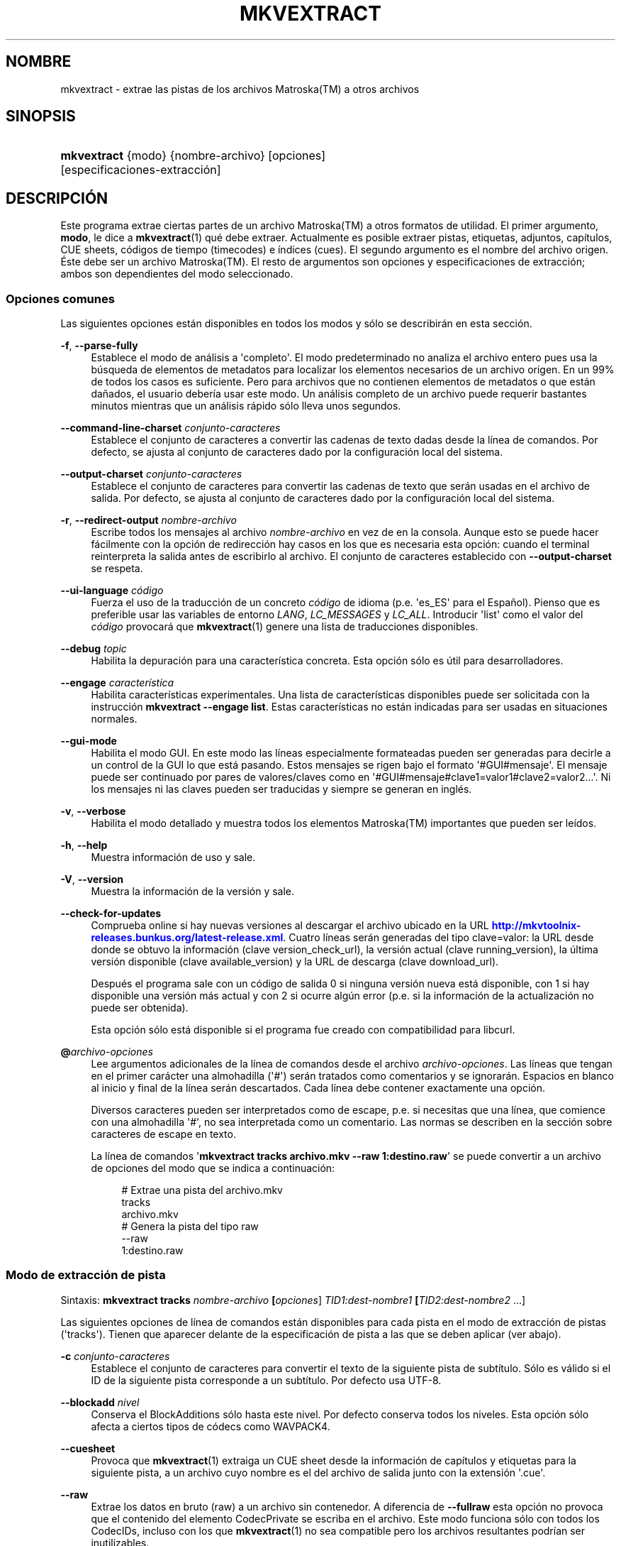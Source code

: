 '\" t
.\"     Title: mkvextract
.\"    Author: Moritz Bunkus <moritz@bunkus.org>
.\" Generator: DocBook XSL Stylesheets v1.78.1 <http://docbook.sf.net/>
.\"      Date: 2015-11-04
.\"    Manual: Comandos de usuario
.\"    Source: MKVToolNix 8.5.2
.\"  Language: Spanish
.\"
.TH "MKVEXTRACT" "1" "2015\-11\-04" "MKVToolNix 8\&.5\&.2" "Comandos de usuario"
.\" -----------------------------------------------------------------
.\" * Define some portability stuff
.\" -----------------------------------------------------------------
.\" ~~~~~~~~~~~~~~~~~~~~~~~~~~~~~~~~~~~~~~~~~~~~~~~~~~~~~~~~~~~~~~~~~
.\" http://bugs.debian.org/507673
.\" http://lists.gnu.org/archive/html/groff/2009-02/msg00013.html
.\" ~~~~~~~~~~~~~~~~~~~~~~~~~~~~~~~~~~~~~~~~~~~~~~~~~~~~~~~~~~~~~~~~~
.ie \n(.g .ds Aq \(aq
.el       .ds Aq '
.\" -----------------------------------------------------------------
.\" * set default formatting
.\" -----------------------------------------------------------------
.\" disable hyphenation
.nh
.\" disable justification (adjust text to left margin only)
.ad l
.\" -----------------------------------------------------------------
.\" * MAIN CONTENT STARTS HERE *
.\" -----------------------------------------------------------------
.SH "NOMBRE"
mkvextract \- extrae las pistas de los archivos Matroska(TM) a otros archivos
.SH "SINOPSIS"
.HP \w'\fBmkvextract\fR\ 'u
\fBmkvextract\fR {modo} {nombre\-archivo} [opciones] [especificaciones\-extracci\('on]
.SH "DESCRIPCI\('ON"
.PP
Este programa extrae ciertas partes de un archivo
Matroska(TM)
a otros formatos de utilidad\&. El primer argumento,
\fBmodo\fR, le dice a
\fBmkvextract\fR(1)
qu\('e debe extraer\&. Actualmente es posible extraer
pistas,
etiquetas,
adjuntos,
cap\('itulos,
CUE sheets,
c\('odigos de tiempo (timecodes)
e
\('indices (cues)\&. El segundo argumento es el nombre del archivo origen\&. \('Este debe ser un archivo
Matroska(TM)\&. El resto de argumentos son opciones y especificaciones de extracci\('on; ambos son dependientes del modo seleccionado\&.
.SS "Opciones comunes"
.PP
Las siguientes opciones est\('an disponibles en todos los modos y s\('olo se describir\('an en esta secci\('on\&.
.PP
\fB\-f\fR, \fB\-\-parse\-fully\fR
.RS 4
Establece el modo de an\('alisis a \*(Aqcompleto\*(Aq\&. El modo predeterminado no analiza el archivo entero pues usa la b\('usqueda de elementos de metadatos para localizar los elementos necesarios de un archivo origen\&. En un 99% de todos los casos es suficiente\&. Pero para archivos que no contienen elementos de metadatos o que est\('an da\(~nados, el usuario deber\('ia usar este modo\&. Un an\('alisis completo de un archivo puede requerir bastantes minutos mientras que un an\('alisis r\('apido s\('olo lleva unos segundos\&.
.RE
.PP
\fB\-\-command\-line\-charset\fR \fIconjunto\-caracteres\fR
.RS 4
Establece el conjunto de caracteres a convertir las cadenas de texto dadas desde la l\('inea de comandos\&. Por defecto, se ajusta al conjunto de caracteres dado por la configuraci\('on local del sistema\&.
.RE
.PP
\fB\-\-output\-charset\fR \fIconjunto\-caracteres\fR
.RS 4
Establece el conjunto de caracteres para convertir las cadenas de texto que ser\('an usadas en el archivo de salida\&. Por defecto, se ajusta al conjunto de caracteres dado por la configuraci\('on local del sistema\&.
.RE
.PP
\fB\-r\fR, \fB\-\-redirect\-output\fR \fInombre\-archivo\fR
.RS 4
Escribe todos los mensajes al archivo
\fInombre\-archivo\fR
en vez de en la consola\&. Aunque esto se puede hacer f\('acilmente con la opci\('on de redirecci\('on hay casos en los que es necesaria esta opci\('on: cuando el terminal reinterpreta la salida antes de escribirlo al archivo\&. El conjunto de caracteres establecido con
\fB\-\-output\-charset\fR
se respeta\&.
.RE
.PP
\fB\-\-ui\-language\fR \fIc\('odigo\fR
.RS 4
Fuerza el uso de la traducci\('on de un concreto
\fIc\('odigo\fR
de idioma (p\&.e\&. \*(Aqes_ES\*(Aq para el Espa\(~nol)\&. Pienso que es preferible usar las variables de entorno
\fILANG\fR,
\fILC_MESSAGES\fR
y
\fILC_ALL\fR\&. Introducir \*(Aqlist\*(Aq como el valor del
\fIc\('odigo\fR
provocar\('a que
\fBmkvextract\fR(1)
genere una lista de traducciones disponibles\&.
.RE
.PP
\fB\-\-debug\fR \fItopic\fR
.RS 4
Habilita la depuraci\('on para una caracter\('istica concreta\&. Esta opci\('on s\('olo es \('util para desarrolladores\&.
.RE
.PP
\fB\-\-engage\fR \fIcaracter\('istica\fR
.RS 4
Habilita caracter\('isticas experimentales\&. Una lista de caracter\('isticas disponibles puede ser solicitada con la instrucci\('on
\fBmkvextract \-\-engage list\fR\&. Estas caracter\('isticas no est\('an indicadas para ser usadas en situaciones normales\&.
.RE
.PP
\fB\-\-gui\-mode\fR
.RS 4
Habilita el modo GUI\&. En este modo las l\('ineas especialmente formateadas pueden ser generadas para decirle a un control de la GUI lo que est\('a pasando\&. Estos mensajes se rigen bajo el formato \*(Aq#GUI#mensaje\*(Aq\&. El mensaje puede ser continuado por pares de valores/claves como en \*(Aq#GUI#mensaje#clave1=valor1#clave2=valor2\&...\*(Aq\&. Ni los mensajes ni las claves pueden ser traducidas y siempre se generan en ingl\('es\&.
.RE
.PP
\fB\-v\fR, \fB\-\-verbose\fR
.RS 4
Habilita el modo detallado y muestra todos los elementos
Matroska(TM)
importantes que pueden ser le\('idos\&.
.RE
.PP
\fB\-h\fR, \fB\-\-help\fR
.RS 4
Muestra informaci\('on de uso y sale\&.
.RE
.PP
\fB\-V\fR, \fB\-\-version\fR
.RS 4
Muestra la informaci\('on de la versi\('on y sale\&.
.RE
.PP
\fB\-\-check\-for\-updates\fR
.RS 4
Comprueba online si hay nuevas versiones al descargar el archivo ubicado en la URL
\m[blue]\fBhttp://mkvtoolnix\-releases\&.bunkus\&.org/latest\-release\&.xml\fR\m[]\&. Cuatro l\('ineas ser\('an generadas del tipo
clave=valor: la URL desde donde se obtuvo la informaci\('on (clave
version_check_url), la versi\('on actual (clave
running_version), la \('ultima versi\('on disponible (clave
available_version) y la URL de descarga (clave
download_url)\&.
.sp
Despu\('es el programa sale con un c\('odigo de salida 0 si ninguna versi\('on nueva est\('a disponible, con 1 si hay disponible una versi\('on m\('as actual y con 2 si ocurre alg\('un error (p\&.e\&. si la informaci\('on de la actualizaci\('on no puede ser obtenida)\&.
.sp
Esta opci\('on s\('olo est\('a disponible si el programa fue creado con compatibilidad para libcurl\&.
.RE
.PP
\fB@\fR\fIarchivo\-opciones\fR
.RS 4
Lee argumentos adicionales de la l\('inea de comandos desde el archivo
\fIarchivo\-opciones\fR\&. Las l\('ineas que tengan en el primer car\('acter una almohadilla (\*(Aq#\*(Aq) ser\('an tratados como comentarios y se ignorar\('an\&. Espacios en blanco al inicio y final de la l\('inea ser\('an descartados\&. Cada l\('inea debe contener exactamente una opci\('on\&.
.sp
Diversos caracteres pueden ser interpretados como de escape, p\&.e\&. si necesitas que una l\('inea, que comience con una almohadilla \*(Aq#\*(Aq, no sea interpretada como un comentario\&. Las normas se describen en
la secci\('on sobre caracteres de escape en texto\&.
.sp
La l\('inea de comandos \*(Aq\fBmkvextract tracks archivo\&.mkv \-\-raw 1:destino\&.raw\fR\*(Aq se puede convertir a un archivo de opciones del modo que se indica a continuaci\('on:
.sp
.if n \{\
.RS 4
.\}
.nf
# Extrae una pista del archivo\&.mkv
tracks
archivo\&.mkv
# Genera la pista del tipo raw
\-\-raw
1:destino\&.raw
.fi
.if n \{\
.RE
.\}
.RE
.SS "Modo de extracci\('on de pista"
.PP
Sintaxis:
\fBmkvextract \fR\fB\fBtracks\fR\fR\fB \fR\fB\fInombre\-archivo\fR\fR\fB \fR\fB[\fIopciones\fR]\fR\fB \fR\fB\fITID1:dest\-nombre1\fR\fR\fB \fR\fB[\fITID2:dest\-nombre2\fR \&.\&.\&.]\fR
.PP
Las siguientes opciones de l\('inea de comandos est\('an disponibles para cada pista en el modo de extracci\('on de pistas (\*(Aqtracks\*(Aq)\&. Tienen que aparecer delante de la especificaci\('on de pista a las que se deben aplicar (ver abajo)\&.
.PP
\fB\-c\fR \fIconjunto\-caracteres\fR
.RS 4
Establece el conjunto de caracteres para convertir el texto de la siguiente pista de subt\('itulo\&. S\('olo es v\('alido si el ID de la siguiente pista corresponde a un subt\('itulo\&. Por defecto usa UTF\-8\&.
.RE
.PP
\fB\-\-blockadd\fR \fInivel\fR
.RS 4
Conserva el BlockAdditions s\('olo hasta este nivel\&. Por defecto conserva todos los niveles\&. Esta opci\('on s\('olo afecta a ciertos tipos de c\('odecs como WAVPACK4\&.
.RE
.PP
\fB\-\-cuesheet\fR
.RS 4
Provoca que
\fBmkvextract\fR(1)
extraiga un
CUE
sheet desde la informaci\('on de cap\('itulos y etiquetas para la siguiente pista, a un archivo cuyo nombre es el del archivo de salida junto con la extensi\('on \*(Aq\&.cue\*(Aq\&.
.RE
.PP
\fB\-\-raw\fR
.RS 4
Extrae los datos en bruto (raw) a un archivo sin contenedor\&. A diferencia de
\fB\-\-fullraw\fR
esta opci\('on no provoca que el contenido del elemento
CodecPrivate
se escriba en el archivo\&. Este modo funciona s\('olo con todos los
CodecIDs, incluso con los que
\fBmkvextract\fR(1)
no sea compatible pero los archivos resultantes podr\('ian ser inutilizables\&.
.RE
.PP
\fB\-\-fullraw\fR
.RS 4
Extrae los datos en bruto (raw) a un archivo sin contenedor\&. El contenido del elemento
CodecPrivate
se escribir\('a en el primer archivo si la pista contiene ese elemento en el encabezado\&. Este modo funciona s\('olo con todos los
CodecIDs, incluso con los que
\fBmkvextract\fR(1)
no sea compatible pero los archivos resultantes podr\('ian ser inutilizables\&.
.RE
.PP
\fITID:nombre\-salida\fR
.RS 4
Provoca la extracci\('on de la pista con el ID
\fITID\fR
a un archivo con el
\fInombre\-salida\fR
si dicha pista existe en el archivo fuente\&. Esta opci\('on puede ser usada m\('ultiples veces\&. Los IDs de la pista son los mismos que muestra
\fBmkvmerge\fR(1)
con la opci\('on
\fB\-\-identify\fR\&.
.sp
Cada nombre de salida s\('olo debe ser usado una vez\&. La \('unica excepci\('on son las pistas RealAudio y RealVideo\&. Si usas el mismo nombre para pistas diferentes entonces estas pistas ser\('an almacenadas en el mismo archivo\&. Ejemplo:
.sp
.if n \{\
.RS 4
.\}
.nf
mkvextract tracks entrada\&.mkv 1:salida\-dos\-pistas\&.rm 2:salida\-dos\-pistas\&.rm
.fi
.if n \{\
.RE
.\}
.RE
.SS "Modo de extracci\('on de etiquetas"
.PP
Sintaxis:
\fBmkvextract \fR\fB\fBtags\fR\fR\fB \fR\fB\fInombre\-archivo\fR\fR\fB \fR\fB[\fIopciones\fR]\fR
.PP
Las etiquetas extra\('idas se escriben a la consola a menos que la salida sea redirigida (vea la secci\('on a cerca de
redirecci\('on de salida
para m\('as detalles)\&.
.SS "Modo de extracci\('on de adjuntos"
.PP
Sintaxis:
\fBmkvextract \fR\fB\fBattachments\fR\fR\fB \fR\fB\fInombre\-archivo\fR\fR\fB \fR\fB[\fIopciones\fR]\fR\fB \fR\fB\fIAID1:salida1\fR\fR\fB \fR\fB[\fIAID2:salida2\fR \&.\&.\&.]\fR
.PP
\fIAID\fR:\fInombre\-salida\fR
.RS 4
Provoca la extracci\('on del adjunto con el ID
\fIAID\fR
a un archivo con el
\fInombre\-salida\fR
si dicho adjunto existe en el archivo fuente\&. Si el
\fInombre\-salida\fR
se deja vac\('io entonces ser\('a usado el nombre del adjunto en el archivo
Matroska(TM)\&. Esta opci\('on puede ser usada m\('ultiples veces\&. Los IDs de los adjuntos son los mismos que muestra
\fBmkvmerge\fR(1)
con la opci\('on
\fB\-\-identify\fR\&.
.RE
.SS "Modo de extracci\('on de capitulos"
.PP
Sintaxis:
\fBmkvextract \fR\fB\fBchapters\fR\fR\fB \fR\fB\fInombre\-archivo\fR\fR\fB \fR\fB[\fIopciones\fR]\fR
.PP
\fB\-s\fR, \fB\-\-simple\fR
.RS 4
Exporta la informaci\('on de cap\('itulos en un formato simple usado en las herramientas de
OGM
(CAPITULO01=\&.\&.\&., CAPITULO01NOMBRE=\&.\&.\&.)\&. En este modo alguna informaci\('on ser\('a descartada\&. Por defecto la salida de los cap\('itulos est\('an en formato XML\&.
.RE
.PP
Los cap\('itulos extra\('idos se escriben en la consola a menos que la salida sea redirigida (vea la secci\('on sobre
redirecci\('on de salida
para m\('as detalles)\&.
.SS "Modo de extracci\('on de Cue sheet"
.PP
Sintaxis:
\fBmkvextract \fR\fB\fBcuesheet\fR\fR\fB \fR\fB\fInombre\-archivo\fR\fR\fB \fR\fB[\fIopciones\fR]\fR
.PP
El cue sheet extra\('ido se escriben en la consola a menos que la salida sea redirigida (vea la secci\('on sobre
redirecci\('on de salida
para m\('as detalles)\&.
.SS "Modo de extracci\('on de c\('odigos de tiempo"
.PP
Sintaxis:
\fBmkvextract \fR\fB\fBtimecodes_v2\fR\fR\fB \fR\fB\fInombre\-archivo\fR\fR\fB \fR\fB[\fIopciones\fR]\fR\fB \fR\fB\fITID1:nombrearchivo\-dest1\fR\fR\fB \fR\fB[\fITID2:nombrearchivo\-dest2\fR \&.\&.\&.]\fR
.PP
Los c\('odigos de tiempo se escriben en la consola a menos que la salida sea redirigida (vea la secci\('on sobre
redirecci\('on de salida
para m\('as detalles)\&.
.PP
\fITID:nombre\-salida\fR
.RS 4
Provoca la extracci\('on de los timecodes para la pista con el ID
\fITID\fR
a un archivo con el
\fInombre\-salida\fR
si dicha pista existe en el archivo origen\&. Esta opci\('on puede ser usada m\('ultiples veces\&. Los IDs de la pista son los mismos que muestra
\fBmkvmerge\fR(1)
con la opci\('on
\fB\-\-identify\fR\&.
.sp
Ejemplo:
.sp
.if n \{\
.RS 4
.\}
.nf
mkvextract timecodes_v2 entrada\&.mkv 1:tc\-pista1\&.txt 2:tc\-pista2\&.txt
.fi
.if n \{\
.RE
.\}
.RE
.SS "Modo de extracci\('on de Cues"
.PP
Sintaxis:
\fBmkvextract \fR\fB\fBcues\fR\fR\fB \fR\fB\fInombre\-archivo\fR\fR\fB \fR\fB[\fIopciones\fR]\fR\fB \fR\fB\fITID1:nombrearchivo\-dest1\fR\fR\fB \fR\fB[\fITID2:nombrearchivo\-dest2\fR \&.\&.\&.]\fR
.PP
\fITID:nombrearchivo\-dest\fR
.RS 4
Provoca la extracci\('on de los cues (\('indices) para la pista con el ID
\fITID\fR
a un archivo con el
\fInombre\-salida\fR
si dicha pista existe en el archivo origen\&. Esta opci\('on puede ser usada m\('ultiples veces\&. Los IDs de la pista son los mismos que muestra
\fBmkvmerge\fR(1)
con la opci\('on
\fB\-\-identify\fR
y no los n\('umeros contenidos en el elemento
CueTrack\&.
.RE
.PP
El formato de salida es un simple formato de texto: una l\('inea por cada elemento
CuePoint
con
clave=valor\&. Si un elemento opcional no existe en un
CuePoint
(p\&.e\&.
CueDuration) entonces un gui\('on ser\('a devuelto como valor\&.
.PP
Ejemplo:
.sp
.if n \{\
.RS 4
.\}
.nf
timecode=00:00:13\&.305000000 duration=\- cluster_position=757741 relative_position=11
.fi
.if n \{\
.RE
.\}
.PP
Las claves posibles son:
.PP
timecode
.RS 4
El c\('odigo de tiempo del cue point con precisi\('on de nanosegundos\&. El formato es
HH:MM:SS\&.nnnnnnnnn\&. Este elemento siempre se establece\&.
.RE
.PP
duration
.RS 4
La duraci\('on del cue point con precisi\('on de nanosegundos\&. El formato es
HH:MM:SS\&.nnnnnnnnn\&.
.RE
.PP
cluster_position
.RS 4
La posici\('on absoluta en bytes dentro del archivo
Matroska(TM)
en d\('onde comienza el cl\('uster que contiene el elemento de referencia\&.
.if n \{\
.sp
.\}
.RS 4
.it 1 an-trap
.nr an-no-space-flag 1
.nr an-break-flag 1
.br
.ps +1
\fBNota\fR
.ps -1
.br
Dentro del archivo
Matroska(TM)
el
CueClusterPosition
se refiere a la compensaci\('on (offset) de los datos de inicio del segmento\&. El valor de salida es dado por el modo de extracci\('on de cue de
\fBmkvextract\fR(1), sin embargo ya contiene esa compensaci\('on y que es absoluta a partir del inicio del archivo\&.
.sp .5v
.RE
.RE
.PP
relative_position
.RS 4
La posici\('on relativa en bytes dentro del cl\('uster en donde el elemento
BlockGroup
o
SimpleBlock
es el cue point que se refiere al inicio\&.
.if n \{\
.sp
.\}
.RS 4
.it 1 an-trap
.nr an-no-space-flag 1
.nr an-break-flag 1
.br
.ps +1
\fBNota\fR
.ps -1
.br
Dentro del archivo
Matroska(TM)
el
CueRelativePosition
se refiere a la compensaci\('on de los datos de inicio del cl\('uster\&. El valor de salida es dado por el modo de extracci\('on de cue de
\fBmkvextract\fR(1), sin embargo es relativo al ID del cl\('uster\&. La posici\('on absoluta dentro del archivo puede ser calculada por a\(~nadir
cluster_position
y
relative_position\&.
.sp .5v
.RE
.RE
.PP
Ejemplo:
.sp
.if n \{\
.RS 4
.\}
.nf
mkvextract cues entrada\&.mkv 1:cues\-pista1\&.txt 2:cues\-pista2\&.txt
.fi
.if n \{\
.RE
.\}
.SH "REDIRECCI\('ON DE SALIDA"
.PP
Varios modos de extracci\('on provocan que
\fBmkvextract\fR(1)
escriba la informaci\('on extra\('ida a la consola\&. Por lo general, hay dos maneras de escribir esta informaci\('on a un archivo: uno proporcionado por el shell y otro por
\fBmkvextract\fR(1)\&.
.PP
El mecanismo de redirecci\('on de orden interna del shell se utiliza a\(~nadiendo \*(Aq> nombresalida\&.ext\*(Aq a la l\('inea de comandos\&. Ejemplo:
.sp
.if n \{\
.RS 4
.\}
.nf
mkvextract tags archivo\&.mkv > etiquetas\&.xml
.fi
.if n \{\
.RE
.\}
.PP
La redirecci\('on de
\fBmkvextract\fR(1)
es invocada con la opci\('on
\fB\-\-redirect\-output\fR\&. Ejemplo:
.sp
.if n \{\
.RS 4
.\}
.nf
mkvextract tags archivo\&.mkv \-\-redirect\-output etiquetas\&.xml
.fi
.if n \{\
.RE
.\}
.if n \{\
.sp
.\}
.RS 4
.it 1 an-trap
.nr an-no-space-flag 1
.nr an-break-flag 1
.br
.ps +1
\fBNota\fR
.ps -1
.br
.PP
En Windows es posible que necesite usar la opci\('on
\fB\-\-redirect\-output\fR
porque
\fBcmd\&.exe\fR
a veces interpreta los caracteres especiales antes de que se escriban en el archivo de salida provocando una salida incorrecta\&.
.sp .5v
.RE
.SH "CONVERSI\('ON DE ARCHIVOS DE TEXTO Y CONJUNTO DE CARACTERES"
.PP
Para una discusi\('on en profundidad sobre como la suite de MkvToolNix manipula las conversiones de caracteres, la codificaci\('on entrada/salida y la codificaci\('on de la l\('inea de comandos y consola, por favor consulte la secci\('on llamada de igual manera en la pagina del manual para
\fBmkvmerge\fR(1)\&.
.SH "FORMATOS DE SALIDA"
.PP
La decisi\('on sobre el tipo de formato se basa en el tipo de pista y no en la extensi\('on usada en el nombre del archivo de salida\&. Por ahora, los siguientes tipos de pista son compatibles:
.PP
V_MPEG4/ISO/AVC
.RS 4
Las pistas de video
H\&.264
/
AVC
se escriben en secuencias elementales
H\&.264
que pueden ser procesadas posteriormente, por ejemplo con
MP4Box(TM)
del paquete
GPAC(TM)\&.
.RE
.PP
V_MS/VFW/FOURCC
.RS 4
Las pistas de video con
FPS
fijadas con este
CodecID
se escriben en los archivos
AVI\&.
.RE
.PP
V_REAL/*
.RS 4
Las pistas
RealVideo(TM)
se escriben en archivos
RealMedia(TM)\&.
.RE
.PP
V_THEORA
.RS 4
Las secuencias
Theora(TM)
se escribir\('an en un contenedor
Ogg(TM)\&.
.RE
.PP
V_VP8, V_VP9
.RS 4
Las pistas
VP8
/
VP9
se escriben en archivos
IVF\&.
.RE
.PP
A_MPEG/L2
.RS 4
Las secuencias de audio MPEG\-1 Layer II ser\('an extra\('idas a archivos en bruto
MP2\&.
.RE
.PP
A_MPEG/L3, A_AC3
.RS 4
Estos ser\('an extra\('idos a archivos en bruto
MP3
y
AC\-3\&.
.RE
.PP
A_PCM/INT/LIT
.RS 4
La informaci\('on en bruto
PCM
se escribir\('a en un archivo
WAV\&.
.RE
.PP
A_AAC/MPEG2/*, A_AAC/MPEG4/*, A_AAC
.RS 4
Todos los archivos
AAC
se escribir\('an en un archivo
AAC
con encabezados
ADTS
antes de cada paquete\&. Los encabezados
ADTS
no contendr\('an el obsoleto campo de \('enfasis\&.
.RE
.PP
A_VORBIS
.RS 4
El audio Vorbis se escribir\('a en un archivo
OggVorbis(TM)\&.
.RE
.PP
A_REAL/*
.RS 4
Las pistas
RealAudio(TM)
se escriben en archivos
RealMedia(TM)\&.
.RE
.PP
A_TTA1
.RS 4
Las pistas
TrueAudio(TM)
se escriben en archivos
TTA\&. Por favor, tenga en cuenta que debido a la precisi\('on limitada de los c\('odigos de tiempo de
Matroska(TM), el encabezado del archivo extra\('ido ser\('a diferente con respecto a dos campos:
\fIdata_length\fR
(el n\('umero total de muestras en el archivo) y el
CRC\&.
.RE
.PP
A_ALAC
.RS 4
Las pistas
ALAC
se escriben en archivos
CAF\&.
.RE
.PP
A_FLAC
.RS 4
Las pistas
FLAC
se escriben en archivos en bruto
FLAC\&.
.RE
.PP
A_WAVPACK4
.RS 4
Las pistas
WavPack(TM)
se escriben en archivos
WV\&.
.RE
.PP
A_OPUS
.RS 4
Las pistas
Opus(TM)
se escribe en archivos
OggOpus(TM)\&.
.RE
.PP
S_TEXT/UTF8
.RS 4
Los subt\('itulos de texto simple se escribir\('an como archivos
SRT\&.
.RE
.PP
S_TEXT/SSA, S_TEXT/ASS
.RS 4
Los subt\('itulos de texto
SSA
y
ASS
se escribir\('an como archivos
SSA/ASS, respectivamente\&.
.RE
.PP
S_KATE
.RS 4
Las secuencias
Kate(TM)
se escribir\('an dentro de un contenedor
Ogg(TM)\&.
.RE
.PP
S_VOBSUB
.RS 4
Los subt\('itulos
VobSub(TM)
se escribir\('an como archivos
SUB
junto con sus respectivos archivos de \('indice
IDX\&.
.RE
.PP
S_TEXT/USF
.RS 4
Los subt\('itulos de texto
USF
se escribir\('an como archivos
USF\&.
.RE
.PP
S_HDMV/PGS
.RS 4
Los subt\('itulos
PGS
se escribir\('an como archivos
SUP\&.
.RE
.PP
Tags
.RS 4
Las etiquetas se convierten a formato
XML\&. Este formato es el mismo que
\fBmkvmerge\fR(1)
admite para leer etiquetas\&.
.RE
.PP
Attachments
.RS 4
Los adjuntos se escriben en el archivo de salida tal y como est\('an\&. No se realiza ning\('un tipo de conversi\('on\&.
.RE
.PP
Chapters
.RS 4
Los cap\('itulos se convierten a formato
XML\&. Este formato es el mismo que
\fBmkvmerge\fR(1)
admite para leer cap\('itulos\&. Alternativamente, una versi\('on reducida puede ser generada a un simple formato de estilo
OGM\&.
.RE
.PP
Timecodes
.RS 4
Los c\('odigos de tiempo se ordenan de principio a fin, y entonces se genera un archivo compatible con el formato timecode v2 preparado para ser proporcionado a
\fBmkvmerge\fR(1)\&. La extracci\('on a otros formatos (v1, v3 y v4) no son compatibles\&.
.RE
.SH "C\('ODIGOS DE SALIDA"
.PP
\fBmkvextract\fR(1)
finaliza con uno de estos tres c\('odigos de salida:
.sp
.RS 4
.ie n \{\
\h'-04'\(bu\h'+03'\c
.\}
.el \{\
.sp -1
.IP \(bu 2.3
.\}
\fB0\fR
\-\- Este c\('odigo de salida significa que la extracci\('on se ha realizado correctamente\&.
.RE
.sp
.RS 4
.ie n \{\
\h'-04'\(bu\h'+03'\c
.\}
.el \{\
.sp -1
.IP \(bu 2.3
.\}
\fB1\fR
\-\- En este caso
\fBmkvextract\fR(1)
genera una salida con al menos una advertencia, pero la extracci\('on continu\('o\&. Una advertencia es prefijada con el texto \*(AqAdvertencia:\*(Aq\&. Dependiendo de los fallos involucrados los archivos creados ser\('an correctos o no\&. El usuario es instado a que revise tanto las advertencias como los archivos creados\&.
.RE
.sp
.RS 4
.ie n \{\
\h'-04'\(bu\h'+03'\c
.\}
.el \{\
.sp -1
.IP \(bu 2.3
.\}
\fB2\fR
\-\- Este c\('odigo de salida es usado despu\('es de que ocurra un error\&.
\fBmkvextract\fR(1)
aborta el proceso justo despu\('es de mostrar el mensaje de error\&. El rango de los mensajes de error va desde los argumentos de la l\('inea de comandos, por delante de los errores de lectura/escritura, hasta los archivos err\('oneos\&.
.RE
.SH "CARACTERES ESPECIALES DE ESCAPE EN EL TEXTO"
.PP
Hay pocos sitios en los que los caracteres especiales en el texto puedan o deban ser escapados\&. Las reglas del escape son simples: cada car\('acter que necesite ser escapado es reemplazado con una barra invertida seguida de otro car\('acter\&.
.PP
Las reglas son: \*(Aq \*(Aq (un espacio) se convierte a \*(Aq\es\*(Aq, \*(Aq"\*(Aq (doble comillas) ser\('ia \*(Aq\e2\*(Aq, \*(Aq:\*(Aq se convierte a \*(Aq\ec\*(Aq, \*(Aq#\*(Aq se reemplazada como \*(Aq\eh\*(Aq y \*(Aq\e\*(Aq (una barra invertida) se expresar\('ia como \*(Aq\e\e\*(Aq\&.
.SH "VARIABLES DE ENTORNO"
.PP
\fBmkvextract\fR(1)
usa las variables predefinidas que se determinan en la configuraci\('on local del sistema (p\&.e\&.
\fILANG\fR
y la familia
\fILC_*\fR)\&. Variables adicionales:
.PP
\fIMKVEXTRACT_DEBUG\fR, \fIMKVTOOLNIX_DEBUG\fR and its short form \fIMTX_DEBUG\fR
.RS 4
El contenido se trata como si se hubiese pasado a trav\('es de la opci\('on
\fB\-\-debug\fR\&.
.RE
.PP
\fIMKVEXTRACT_ENGAGE\fR, \fIMKVTOOLNIX_ENGAGE\fR and its short form \fIMTX_ENGAGE\fR
.RS 4
El contenido se trata como si se hubiese pasado a trav\('es de la opci\('on
\fB\-\-engage\fR\&.
.RE
.PP
\fIMKVEXTRACT_OPTIONS\fR, \fIMKVTOOLNIX_OPTIONS\fR and its short form \fIMTX_OPTIONS\fR
.RS 4
El contenido es dividido en espacios en blanco\&. Las cadenas de texto parciales resultantes son tratadas como si hubiesen sido pasadas como opciones a la l\('inea de comandos\&. Si necesitas pasar caracteres especiales (p\&.e\&. espacios) entonces tienes que escaparlos (vea
la secci\('on caracteres especiales de escape en el texto)\&.
.RE
.SH "VEA TAMBI\('EN"
.PP
\fBmkvmerge\fR(1),
\fBmkvinfo\fR(1),
\fBmkvpropedit\fR(1),
\fBmkvtoolnix-gui\fR(1)
.SH "WWW"
.PP
La \('ultima versi\('on se puede encontrar siempre en
\m[blue]\fBla p\('agina de MKVToolNix\fR\m[]\&\s-2\u[1]\d\s+2\&.
.SH "AUTOR"
.PP
\fBMoritz Bunkus\fR <\&moritz@bunkus\&.org\&>
.RS 4
Desarrollador
.RE
.SH "NOTAS"
.IP " 1." 4
la p\('agina de MKVToolNix
.RS 4
\%https://mkvtoolnix.download/
.RE

